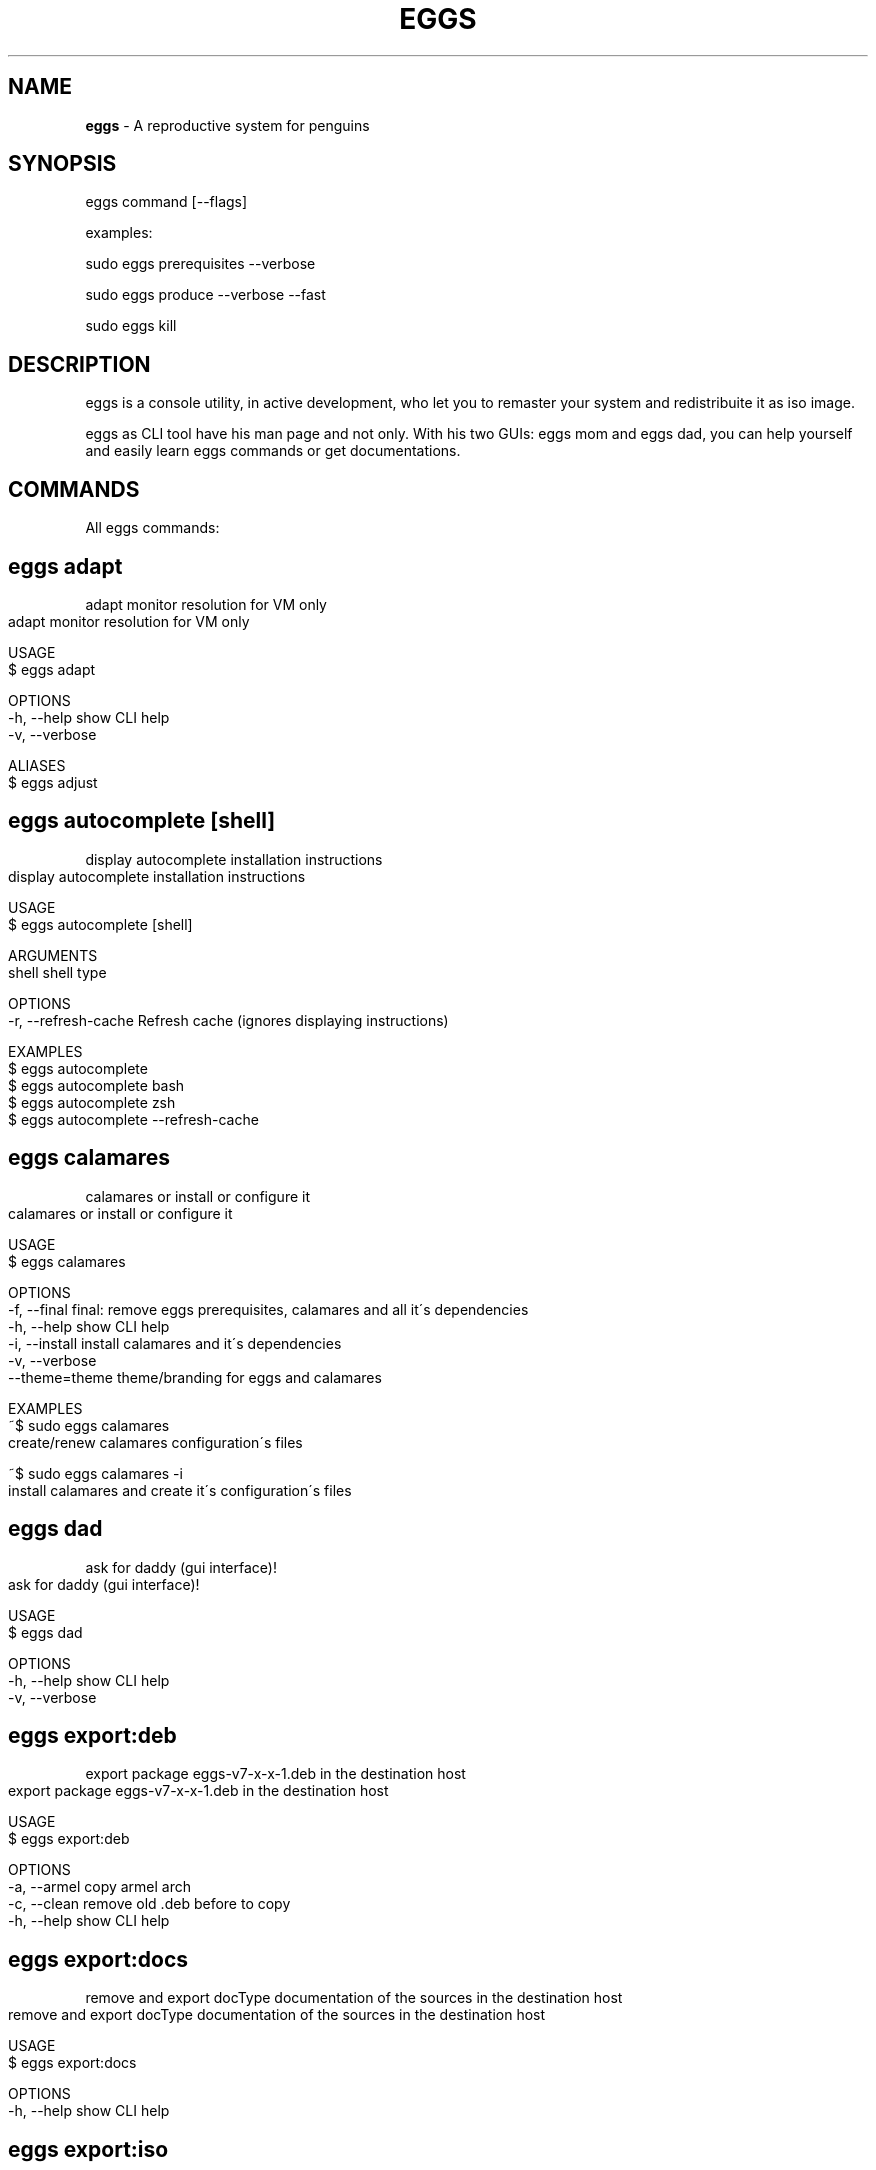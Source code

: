 .\" generated with Ronn-NG/v0.8.0
.\" http://github.com/apjanke/ronn-ng/tree/0.8.0
.TH "EGGS" "1" "January 2021" "" ""
.SH "NAME"
\fBeggs\fR \- A reproductive system for penguins
.SH "SYNOPSIS"
eggs command [\-\-flags]
.P
examples:
.P
sudo eggs prerequisites \-\-verbose
.P
sudo eggs produce \-\-verbose \-\-fast
.P
sudo eggs kill
.SH "DESCRIPTION"
eggs is a console utility, in active development, who let you to remaster your system and redistribuite it as iso image\.
.P
eggs as CLI tool have his man page and not only\. With his two GUIs: eggs mom and eggs dad, you can help yourself and easily learn eggs commands or get documentations\.
.SH "COMMANDS"
All eggs commands:
.SH "eggs adapt"
adapt monitor resolution for VM only
.IP "" 4
.nf
adapt monitor resolution for VM only

USAGE
  $ eggs adapt

OPTIONS
  \-h, \-\-help     show CLI help
  \-v, \-\-verbose

ALIASES
  $ eggs adjust
.fi
.IP "" 0
.SH "eggs autocomplete [shell]"
display autocomplete installation instructions
.IP "" 4
.nf
display autocomplete installation instructions

USAGE
  $ eggs autocomplete [shell]

ARGUMENTS
  shell shell type

OPTIONS
  \-r, \-\-refresh\-cache  Refresh cache (ignores displaying instructions)

EXAMPLES
  $ eggs autocomplete
  $ eggs autocomplete bash
  $ eggs autocomplete zsh
  $ eggs autocomplete \-\-refresh\-cache
.fi
.IP "" 0
.SH "eggs calamares"
calamares or install or configure it
.IP "" 4
.nf
calamares or install or configure it

USAGE
  $ eggs calamares

OPTIONS
  \-f, \-\-final    final: remove eggs prerequisites, calamares and all it\'s dependencies
  \-h, \-\-help     show CLI help
  \-i, \-\-install  install calamares and it\'s dependencies
  \-v, \-\-verbose
  \-\-theme=theme  theme/branding for eggs and calamares

EXAMPLES
  ~$ sudo eggs calamares
  create/renew calamares configuration\'s files

  ~$ sudo eggs calamares \-i
  install calamares and create it\'s configuration\'s files
.fi
.IP "" 0
.SH "eggs dad"
ask for daddy (gui interface)!
.IP "" 4
.nf
ask for daddy (gui interface)!

USAGE
  $ eggs dad

OPTIONS
  \-h, \-\-help     show CLI help
  \-v, \-\-verbose
.fi
.IP "" 0
.SH "eggs export:deb"
export package eggs\-v7\-x\-x\-1\.deb in the destination host
.IP "" 4
.nf
export package eggs\-v7\-x\-x\-1\.deb in the destination host

USAGE
  $ eggs export:deb

OPTIONS
  \-a, \-\-armel  copy armel arch
  \-c, \-\-clean  remove old \.deb before to copy
  \-h, \-\-help   show CLI help
.fi
.IP "" 0
.SH "eggs export:docs"
remove and export docType documentation of the sources in the destination host
.IP "" 4
.nf
remove and export docType documentation of the sources in the destination host

USAGE
  $ eggs export:docs

OPTIONS
  \-h, \-\-help  show CLI help
.fi
.IP "" 0
.SH "eggs export:iso"
export iso in the destination host
.IP "" 4
.nf
export iso in the destination host

USAGE
  $ eggs export:iso

OPTIONS
  \-c, \-\-clean  delete old ISOs before to copy
  \-h, \-\-help   show CLI help
.fi
.IP "" 0
.SH "eggs help [COMMAND]"
display help for eggs
.IP "" 4
.nf
display help for <%= config\.bin %>

USAGE
  $ eggs help [COMMAND]

ARGUMENTS
  COMMAND  command to show help for

OPTIONS
  \-\-all  see all commands in CLI
.fi
.IP "" 0
.SH "eggs info"
informations about system and eggs
.IP "" 4
.nf
informations about system and eggs

USAGE
  $ eggs info

EXAMPLE
  $ eggs info
  You will find here informations about penguin\'s eggs!
.fi
.IP "" 0
.SH "eggs install"
eggs installer \- (the egg became penguin)
.IP "" 4
.nf
eggs installer \- (the egg became penguin)

USAGE
  $ eggs install

OPTIONS
  \-c, \-\-cli        try to use antiX installer (cli)
  \-g, \-\-gui        use Calamares installer (gui)
  \-h, \-\-info       show CLI help
  \-l, \-\-lvmremove  remove lvm /dev/pve
  \-m, \-\-mx         try to use MX installer (gui)
  \-u, \-\-umount     umount devices
  \-v, \-\-verbose    verbose

ALIASES
  $ eggs hatch

EXAMPLE
  $ eggs install
  Install the system with eggs cli installer(default)
.fi
.IP "" 0
.SH "eggs kill"
kill the eggs/free the nest
.IP "" 4
.nf
kill the eggs/free the nest

USAGE
  $ eggs kill

OPTIONS
  \-h, \-\-help     show CLI help
  \-v, \-\-verbose  verbose

EXAMPLE
  $ eggs kill
  kill the eggs/free the nest
.fi
.IP "" 0
.SH "eggs mom"
ask for mommy (gui interface)!
.IP "" 4
.nf
ask for mommy (gui interface)!

USAGE
  $ eggs mom

OPTIONS
  \-c, \-\-cli   force cli version of mommy
  \-h, \-\-help  show CLI help
.fi
.IP "" 0
.P
\fISee code: src/commands/mom\.ts \fI\%https://github\.com/pieroproietti/penguins\-eggs/blob/v7\.7\.9/src/commands/mom\.ts\fR\fR
.SH "eggs prerequisites"
install packages prerequisites to run eggs
.IP "" 4
.nf
install packages prerequisites to run eggs

USAGE
  $ eggs prerequisites

OPTIONS
  \-c, \-\-check    check prerequisites
  \-h, \-\-help     show CLI help
  \-v, \-\-verbose  verbose

EXAMPLES
  ~$ eggs prerequisites
  install prerequisites and create configuration files

  sudo eggs prerequisites \-c
    create configuration\'s file
.fi
.IP "" 0
.SH "eggs produce"
the system produce an egg: livecd creation\.
.IP "" 4
.nf
the system produce an egg: livecd creation\.

USAGE
  $ eggs produce

OPTIONS
  \-b, \-\-basename=basename  basename egg
  \-f, \-\-fast               fast compression
  \-h, \-\-help               show CLI help
  \-m, \-\-max                max compression
  \-n, \-\-normal             max compression
  \-s, \-\-script             script mode\. Generate scripts to manage iso build
  \-v, \-\-verbose            verbose
  \-y, \-\-yolk               \-y force yolk renew
  \-\-adapt                  adapt video resolution in VM
  \-\-final                  final: remove eggs prerequisites, calamares and all it\'s dependencies
  \-\-ichoice                allows the user to choose the installation type cli/gui
  \-\-pve                    administration of virtual machines (Proxmox\-VE)
  \-\-rsupport               remote support via dwagent
  \-\-theme=theme            theme/branding for eggs and calamares

ALIASES
  $ eggs spawn
  $ eggs lay

EXAMPLES
  $ sudo eggs produce
  produce an ISO called [hostname]\-[arch]\-YYYY\-MM\-DD_HHMM\.iso, compressed xz (standard compression)\.
  If hostname=ugo and arch=i386 ugo\-x86\-2020\-08\-25_1215\.iso

  $ sudo eggs produce \-v
  the same as the previuos, but with more explicative output

  $ sudo eggs produce \-vf
  the same as the previuos, compression lz4 (fast compression, but about 30%
  less compressed compared xz standard)

  $ sudo eggs produce \-vc
  the same as the previuos, compression xz \-Xbcj x86 (max compression, about 10%
  more compressed compared xz standard)

  $ sudo eggs produce \-vf \-\-basename leo \-\-theme debian \-\-adapt
  produce an ISO called leo\-i386\-2020\-08\-25_1215\.iso compression lz4,
  using Debian theme and link to adapt

  $ sudo eggs produce \-v \-\-basename leo \-\-theme debian \-\-adapt
  produce an ISO called leo\-i386\-2020\-08\-25_1215\.iso compression xz,
  using Debian theme and link to adapt

  $ sudo eggs produce \-v \-\-basename leo \-\-rsupport
  produce an ISO called leo\-i386\-2020\-08\-25_1215\.iso compression xz, using eggs
  theme and link to dwagent

  $ sudo eggs produce \-vs \-\-basename leo \-\-rsupport
  produce scripts to build an ISO as the previus example\. Scripts can be found
  in /home/eggs/ovarium and you can customize all you need
.fi
.IP "" 0
.SH "eggs remove"
remove eggs, eggs configurations, prerequisites, calamares, calamares configurations
.IP "" 4
.nf
remove eggs, eggs configurations, prerequisites, calamares, calamares configurations

USAGE
  $ eggs remove

OPTIONS
  \-a, \-\-all            remove all
  \-h, \-\-help           show CLI help
  \-p, \-\-prerequisites  remove eggs packages prerequisites
  \-v, \-\-verbose        verbose
  \-\-purge              remove eggs, eggs configuration

ALIASES
  $ eggs sterilize

EXAMPLES
  $ sudo eggs remove
  remove eggs

  $ sudo eggs remove \-\-purge
  remove eggs, eggs configurations

  $ sudo eggs remove \-\-prerequisites
  remove packages prerequisites, calamares, calamares configurations

  $ sudo eggs remove \-\-all
  remove eggs, eggs configurations, prerequisites, calamares, calamares configurations
.fi
.IP "" 0
.SH "eggs tools:clean"
clean system log, apt, etc
.IP "" 4
.nf
clean system log, apt, etc

USAGE
  $ eggs tools:clean

OPTIONS
  \-h, \-\-help     show CLI help
  \-v, \-\-verbose  verbose
.fi
.IP "" 0
.SH "eggs tools:initrd"
Test initrd
.IP "" 4
.nf
Test initrd

USAGE
  $ eggs tools:initrd

OPTIONS
  \-h, \-\-help     show CLI help
  \-v, \-\-verbose
  \-\-check=check  check if necessary to clean initrd\.img
  \-\-clean=clean  clean the initrd\.img
.fi
.IP "" 0
.SH "eggs tools:locales"
install/clean locales
.IP "" 4
.nf
install/clean locales

USAGE
  $ eggs tools:locales

OPTIONS
  \-h, \-\-help       show CLI help
  \-r, \-\-reinstall  reinstall locales
  \-v, \-\-verbose    verbose
.fi
.IP "" 0
.SH "eggs tools:pve"
enable/start/stop pve\-live
.IP "" 4
.nf
enable/start/stop pve\-live

USAGE
  $ eggs tools:pve

OPTIONS
  \-d, \-\-disable  disable
  \-e, \-\-enable   enable
  \-h, \-\-help     show CLI help
  \-v, \-\-verbose  stop service
  \-\-start        start
  \-\-stop         stop service
.fi
.IP "" 0
.SH "eggs tools:sanitize"
sanitize
.IP "" 4
.nf
sanitize

USAGE
  $ eggs tools:sanitize

OPTIONS
  \-h, \-\-help  show CLI help
.fi
.IP "" 0
.SH "eggs tools:skel"
update skel from home configuration
.IP "" 4
.nf
update skel from home configuration

USAGE
  $ eggs tools:skel

OPTIONS
  \-h, \-\-help       show CLI help
  \-u, \-\-user=user  user to be used
  \-v, \-\-verbose

EXAMPLE
  $ eggs skel \-\-user mauro
  desktop configuration of user mauro will get used as default
.fi
.IP "" 0
.SH "eggs tools:yolk"
configure eggs to install without internet
.IP "" 4
.nf
configure eggs to install without internet

USAGE
  $ eggs tools:yolk

OPTIONS
  \-h, \-\-help     show CLI help
  \-v, \-\-verbose

EXAMPLE
  $ eggs yolk \-v
.fi
.IP "" 0
.SH "eggs update"
update the penguin\'s eggs tool\.
.IP "" 4
.nf
update the penguin\'s eggs tool\.
This method always works, both with npm and deb packages\.

USAGE
  $ eggs update

OPTIONS
  \-a, \-\-apt      if eggs package is \.deb, update from distro repositories
  \-b, \-\-basket   if eggs package is \.deb, update from eggs basket
  \-h, \-\-help     show CLI help
  \-n, \-\-npm      if eggs package is \.npm, update from npmjs\.com
  \-v, \-\-verbose  verbose

DESCRIPTION
  This method always works, both with npm and deb packages\.

EXAMPLE
  $ eggs update
  update/upgrade the penguin\'s eggs tool
.fi
.IP "" 0
.SH "FILE"
.nf
  /etc/penguins\-eggs\.d
    all eggs configurations are here

  /usr/local/share/penguins\-eggs/exclude\.list
    exclude\.list rsync

  /usr/lib/penguins\-eggs (deb package)
    here eggs is installed
  OR
  /usr/lib/node_modules/penguins\-eggs/ (npm package)
    here eggs is installed
.fi
.SH "BUGS"
See GitHub Issues: \fI\%https://github\.com/pieroproietti/penguins\-eggs/issues\fR
.SH "TROUBLES"
Different versions of eggs can have differents configurations files\. This can lead to get errors\. A fast workaround for this trouble can be download eggs, remove eggs, remove it\'s configurations, reinstall new version and run sudo eggs prerequisites:
.P
sudo eggs update # select basket, choose the version and download it but not install
.P
sudo apt \-\-purge eggs
.P
sudo rm /usr/penguins\-eggs/ rf
.P
sudo rm /etc/penguins\-eggs\.d \-rf
.P
sudo dpkg \-i /tmp/eggs_7\.7\.9\-1_amd64\.deb
.P
sudo eggs prerequisites
.SH "AUTHOR"
Piero Proietti \fI\%mailto:piero\.proietti@gmail\.com\fR
.SH "SEE ALSO"
\fBhttps://penguins\-eggs\.net\fR
